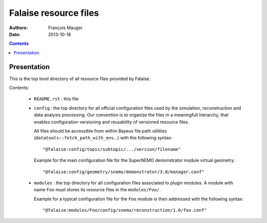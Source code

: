 ======================
Falaise resource files
======================

:Authors: François Mauger
:Date:    2013-10-18

.. contents::
   :depth: 3
..

Presentation
============

This is  the top  level directory  of all  resource files  provided by
Falaise.

Contents:

 * ``README.rst`` : this file
 * ``config`` : the top directory for all official configuration files
   used   by  the   simulation,  reconstruction   and  data   analysis
   processing.   Our  convention  is  to   organize  the  files  in  a
   meaningfull  hierarchy, that  enables configuration  versioning and
   reusability  of  versioned  resource  files.

   All  files  should  be  accessible from  within  Bayeux  file  path
   utilities    (``datatools::fetch_path_with_env``...)    with    the
   following syntax: ::

     "@falaise:config/topic/subtopic/.../version/filename"

   Example  for   the  main  configuration  file   for  the  SuperNEMO
   demonstrator module virtual geometry: ::

     "@falaise:config/geometry/snemo/demonstrator/3.0/manager.conf"

 * ``modules``  :  the  top  directory  for  all  configuration  files
   associated  to plugin  modules.  A  module with  name ``Foo``  must
   stores  its  resource files  in  the  ``modules/Foo/``.

   Example for a typical configuration  file for the ``Foo`` module is
   then addressed with the following syntax: ::

     "@falaise:modules/Foo/config/snemo/reconstruction/1.0/foo.conf"
